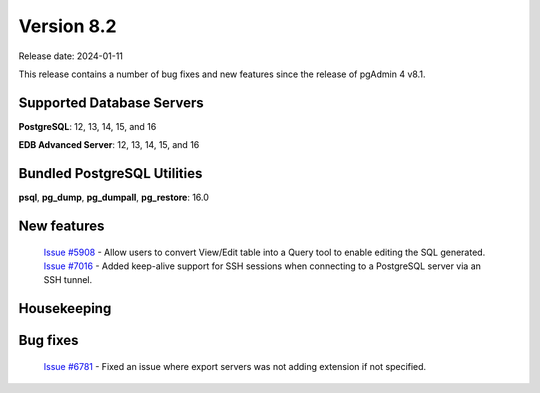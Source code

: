 ***********
Version 8.2
***********

Release date: 2024-01-11

This release contains a number of bug fixes and new features since the release of pgAdmin 4 v8.1.

Supported Database Servers
**************************
**PostgreSQL**: 12, 13, 14, 15, and 16

**EDB Advanced Server**: 12, 13, 14, 15, and 16

Bundled PostgreSQL Utilities
****************************
**psql**, **pg_dump**, **pg_dumpall**, **pg_restore**: 16.0


New features
************

  | `Issue #5908 <https://github.com/pgadmin-org/pgadmin4/issues/5908>`_ -  Allow users to convert View/Edit table into a Query tool to enable editing the SQL generated.
  | `Issue #7016 <https://github.com/pgadmin-org/pgadmin4/issues/7016>`_ -  Added keep-alive support for SSH sessions when connecting to a PostgreSQL server via an SSH tunnel.

Housekeeping
************


Bug fixes
*********

  | `Issue #6781 <https://github.com/pgadmin-org/pgadmin4/issues/6781>`_ -  Fixed an issue where export servers was not adding extension if not specified.
